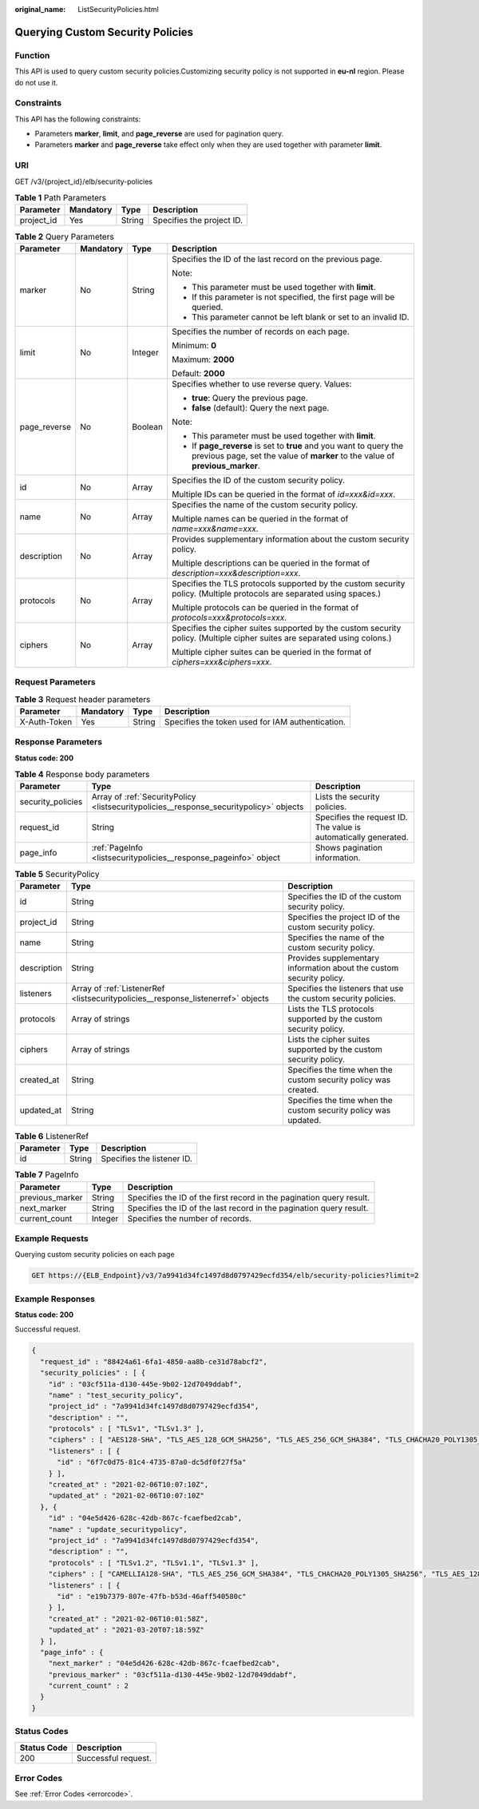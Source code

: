 :original_name: ListSecurityPolicies.html

.. _ListSecurityPolicies:

Querying Custom Security Policies
=================================

Function
--------

This API is used to query custom security policies.Customizing security policy is not supported in **eu-nl** region. Please do not use it.

Constraints
-----------

This API has the following constraints:

-  Parameters **marker**, **limit**, and **page_reverse** are used for pagination query.

-  Parameters **marker** and **page_reverse** take effect only when they are used together with parameter **limit**.

URI
---

GET /v3/{project_id}/elb/security-policies

.. table:: **Table 1** Path Parameters

   ========== ========= ====== =========================
   Parameter  Mandatory Type   Description
   ========== ========= ====== =========================
   project_id Yes       String Specifies the project ID.
   ========== ========= ====== =========================

.. table:: **Table 2** Query Parameters

   +-----------------+-----------------+-----------------+-----------------------------------------------------------------------------------------------------------------------------------------------------+
   | Parameter       | Mandatory       | Type            | Description                                                                                                                                         |
   +=================+=================+=================+=====================================================================================================================================================+
   | marker          | No              | String          | Specifies the ID of the last record on the previous page.                                                                                           |
   |                 |                 |                 |                                                                                                                                                     |
   |                 |                 |                 | Note:                                                                                                                                               |
   |                 |                 |                 |                                                                                                                                                     |
   |                 |                 |                 | -  This parameter must be used together with **limit**.                                                                                             |
   |                 |                 |                 |                                                                                                                                                     |
   |                 |                 |                 | -  If this parameter is not specified, the first page will be queried.                                                                              |
   |                 |                 |                 |                                                                                                                                                     |
   |                 |                 |                 | -  This parameter cannot be left blank or set to an invalid ID.                                                                                     |
   +-----------------+-----------------+-----------------+-----------------------------------------------------------------------------------------------------------------------------------------------------+
   | limit           | No              | Integer         | Specifies the number of records on each page.                                                                                                       |
   |                 |                 |                 |                                                                                                                                                     |
   |                 |                 |                 | Minimum: **0**                                                                                                                                      |
   |                 |                 |                 |                                                                                                                                                     |
   |                 |                 |                 | Maximum: **2000**                                                                                                                                   |
   |                 |                 |                 |                                                                                                                                                     |
   |                 |                 |                 | Default: **2000**                                                                                                                                   |
   +-----------------+-----------------+-----------------+-----------------------------------------------------------------------------------------------------------------------------------------------------+
   | page_reverse    | No              | Boolean         | Specifies whether to use reverse query. Values:                                                                                                     |
   |                 |                 |                 |                                                                                                                                                     |
   |                 |                 |                 | -  **true**: Query the previous page.                                                                                                               |
   |                 |                 |                 |                                                                                                                                                     |
   |                 |                 |                 | -  **false** (default): Query the next page.                                                                                                        |
   |                 |                 |                 |                                                                                                                                                     |
   |                 |                 |                 | Note:                                                                                                                                               |
   |                 |                 |                 |                                                                                                                                                     |
   |                 |                 |                 | -  This parameter must be used together with **limit**.                                                                                             |
   |                 |                 |                 |                                                                                                                                                     |
   |                 |                 |                 | -  If **page_reverse** is set to **true** and you want to query the previous page, set the value of **marker** to the value of **previous_marker**. |
   +-----------------+-----------------+-----------------+-----------------------------------------------------------------------------------------------------------------------------------------------------+
   | id              | No              | Array           | Specifies the ID of the custom security policy.                                                                                                     |
   |                 |                 |                 |                                                                                                                                                     |
   |                 |                 |                 | Multiple IDs can be queried in the format of *id=xxx&id=xxx*.                                                                                       |
   +-----------------+-----------------+-----------------+-----------------------------------------------------------------------------------------------------------------------------------------------------+
   | name            | No              | Array           | Specifies the name of the custom security policy.                                                                                                   |
   |                 |                 |                 |                                                                                                                                                     |
   |                 |                 |                 | Multiple names can be queried in the format of *name=xxx&name=xxx*.                                                                                 |
   +-----------------+-----------------+-----------------+-----------------------------------------------------------------------------------------------------------------------------------------------------+
   | description     | No              | Array           | Provides supplementary information about the custom security policy.                                                                                |
   |                 |                 |                 |                                                                                                                                                     |
   |                 |                 |                 | Multiple descriptions can be queried in the format of *description=xxx&description=xxx*.                                                            |
   +-----------------+-----------------+-----------------+-----------------------------------------------------------------------------------------------------------------------------------------------------+
   | protocols       | No              | Array           | Specifies the TLS protocols supported by the custom security policy. (Multiple protocols are separated using spaces.)                               |
   |                 |                 |                 |                                                                                                                                                     |
   |                 |                 |                 | Multiple protocols can be queried in the format of *protocols=xxx&protocols=xxx*.                                                                   |
   +-----------------+-----------------+-----------------+-----------------------------------------------------------------------------------------------------------------------------------------------------+
   | ciphers         | No              | Array           | Specifies the cipher suites supported by the custom security policy. (Multiple cipher suites are separated using colons.)                           |
   |                 |                 |                 |                                                                                                                                                     |
   |                 |                 |                 | Multiple cipher suites can be queried in the format of *ciphers=xxx&ciphers=xxx*.                                                                   |
   +-----------------+-----------------+-----------------+-----------------------------------------------------------------------------------------------------------------------------------------------------+

Request Parameters
------------------

.. table:: **Table 3** Request header parameters

   +--------------+-----------+--------+--------------------------------------------------+
   | Parameter    | Mandatory | Type   | Description                                      |
   +==============+===========+========+==================================================+
   | X-Auth-Token | Yes       | String | Specifies the token used for IAM authentication. |
   +--------------+-----------+--------+--------------------------------------------------+

Response Parameters
-------------------

**Status code: 200**

.. table:: **Table 4** Response body parameters

   +-------------------+----------------------------------------------------------------------------------------+-----------------------------------------------------------------+
   | Parameter         | Type                                                                                   | Description                                                     |
   +===================+========================================================================================+=================================================================+
   | security_policies | Array of :ref:`SecurityPolicy <listsecuritypolicies__response_securitypolicy>` objects | Lists the security policies.                                    |
   +-------------------+----------------------------------------------------------------------------------------+-----------------------------------------------------------------+
   | request_id        | String                                                                                 | Specifies the request ID. The value is automatically generated. |
   +-------------------+----------------------------------------------------------------------------------------+-----------------------------------------------------------------+
   | page_info         | :ref:`PageInfo <listsecuritypolicies__response_pageinfo>` object                       | Shows pagination information.                                   |
   +-------------------+----------------------------------------------------------------------------------------+-----------------------------------------------------------------+

.. _listsecuritypolicies__response_securitypolicy:

.. table:: **Table 5** SecurityPolicy

   +-------------+----------------------------------------------------------------------------------+----------------------------------------------------------------------+
   | Parameter   | Type                                                                             | Description                                                          |
   +=============+==================================================================================+======================================================================+
   | id          | String                                                                           | Specifies the ID of the custom security policy.                      |
   +-------------+----------------------------------------------------------------------------------+----------------------------------------------------------------------+
   | project_id  | String                                                                           | Specifies the project ID of the custom security policy.              |
   +-------------+----------------------------------------------------------------------------------+----------------------------------------------------------------------+
   | name        | String                                                                           | Specifies the name of the custom security policy.                    |
   +-------------+----------------------------------------------------------------------------------+----------------------------------------------------------------------+
   | description | String                                                                           | Provides supplementary information about the custom security policy. |
   +-------------+----------------------------------------------------------------------------------+----------------------------------------------------------------------+
   | listeners   | Array of :ref:`ListenerRef <listsecuritypolicies__response_listenerref>` objects | Specifies the listeners that use the custom security policies.       |
   +-------------+----------------------------------------------------------------------------------+----------------------------------------------------------------------+
   | protocols   | Array of strings                                                                 | Lists the TLS protocols supported by the custom security policy.     |
   +-------------+----------------------------------------------------------------------------------+----------------------------------------------------------------------+
   | ciphers     | Array of strings                                                                 | Lists the cipher suites supported by the custom security policy.     |
   +-------------+----------------------------------------------------------------------------------+----------------------------------------------------------------------+
   | created_at  | String                                                                           | Specifies the time when the custom security policy was created.      |
   +-------------+----------------------------------------------------------------------------------+----------------------------------------------------------------------+
   | updated_at  | String                                                                           | Specifies the time when the custom security policy was updated.      |
   +-------------+----------------------------------------------------------------------------------+----------------------------------------------------------------------+

.. _listsecuritypolicies__response_listenerref:

.. table:: **Table 6** ListenerRef

   ========= ====== ==========================
   Parameter Type   Description
   ========= ====== ==========================
   id        String Specifies the listener ID.
   ========= ====== ==========================

.. _listsecuritypolicies__response_pageinfo:

.. table:: **Table 7** PageInfo

   +-----------------+---------+----------------------------------------------------------------------+
   | Parameter       | Type    | Description                                                          |
   +=================+=========+======================================================================+
   | previous_marker | String  | Specifies the ID of the first record in the pagination query result. |
   +-----------------+---------+----------------------------------------------------------------------+
   | next_marker     | String  | Specifies the ID of the last record in the pagination query result.  |
   +-----------------+---------+----------------------------------------------------------------------+
   | current_count   | Integer | Specifies the number of records.                                     |
   +-----------------+---------+----------------------------------------------------------------------+

Example Requests
----------------

Querying custom security policies on each page

.. code-block:: text

   GET https://{ELB_Endpoint}/v3/7a9941d34fc1497d8d0797429ecfd354/elb/security-policies?limit=2

Example Responses
-----------------

**Status code: 200**

Successful request.

.. code-block::

   {
     "request_id" : "88424a61-6fa1-4850-aa8b-ce31d78abcf2",
     "security_policies" : [ {
       "id" : "03cf511a-d130-445e-9b02-12d7049ddabf",
       "name" : "test_security_policy",
       "project_id" : "7a9941d34fc1497d8d0797429ecfd354",
       "description" : "",
       "protocols" : [ "TLSv1", "TLSv1.3" ],
       "ciphers" : [ "AES128-SHA", "TLS_AES_128_GCM_SHA256", "TLS_AES_256_GCM_SHA384", "TLS_CHACHA20_POLY1305_SHA256", "TLS_AES_128_CCM_SHA256", "TLS_AES_128_CCM_8_SHA256" ],
       "listeners" : [ {
         "id" : "6f7c0d75-81c4-4735-87a0-dc5df0f27f5a"
       } ],
       "created_at" : "2021-02-06T10:07:10Z",
       "updated_at" : "2021-02-06T10:07:10Z"
     }, {
       "id" : "04e5d426-628c-42db-867c-fcaefbed2cab",
       "name" : "update_securitypolicy",
       "project_id" : "7a9941d34fc1497d8d0797429ecfd354",
       "description" : "",
       "protocols" : [ "TLSv1.2", "TLSv1.1", "TLSv1.3" ],
       "ciphers" : [ "CAMELLIA128-SHA", "TLS_AES_256_GCM_SHA384", "TLS_CHACHA20_POLY1305_SHA256", "TLS_AES_128_CCM_SHA256", "TLS_AES_128_CCM_8_SHA256" ],
       "listeners" : [ {
         "id" : "e19b7379-807e-47fb-b53d-46aff540580c"
       } ],
       "created_at" : "2021-02-06T10:01:58Z",
       "updated_at" : "2021-03-20T07:18:59Z"
     } ],
     "page_info" : {
       "next_marker" : "04e5d426-628c-42db-867c-fcaefbed2cab",
       "previous_marker" : "03cf511a-d130-445e-9b02-12d7049ddabf",
       "current_count" : 2
     }
   }

Status Codes
------------

=========== ===================
Status Code Description
=========== ===================
200         Successful request.
=========== ===================

Error Codes
-----------

See :ref:`Error Codes <errorcode>`.
